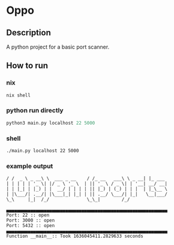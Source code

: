 * Oppo
** Description
A python project for a basic port scanner. 

** How to run
*** nix
    #+begin_src sh
      nix shell 
    #+end_src
*** python run directly
#+begin_src python
python3 main.py localhost 22 5000
#+end_src

*** shell
#+begin_src sh
./main.py localhost 22 5000
#+end_src

*** example output
    #+begin_example
    / /  _ \ _ __\ \  ___ _ __    / /_ __   ___\ \ _ __| |_ ___
    | | | | | '_ \| |/ _ \ '_ \  | || '_ \ / _ \| | '__| __/ __|
    | | |_| | |_) | |  __/ | | | | || |_) | (_) | | |  | |_\__ \
    | |\___/| .__/| |\___|_| |_| | || .__/ \___/| |_|   \__|___/
    \_\     |_|  /_/              \_\_|        /_/
    
    ▄▄▄▄▄▄▄▄▄▄▄▄▄▄▄▄▄▄▄▄▄▄▄▄▄▄▄▄▄▄▄▄▄▄▄▄▄▄▄▄▄▄▄▄▄▄▄▄▄▄▄▄▄▄▄▄▄▄▄▄
    Port: 22 :: open
    Port: 3000 :: open
    Port: 5432 :: open
    ▄▄▄▄▄▄▄▄▄▄▄▄▄▄▄▄▄▄▄▄▄▄▄▄▄▄▄▄▄▄▄▄▄▄▄▄▄▄▄▄▄▄▄▄▄▄▄▄▄▄▄▄▄▄▄▄▄▄▄▄
    Function __main__:: Took 1636045411.2829633 seconds
    #+end_example

